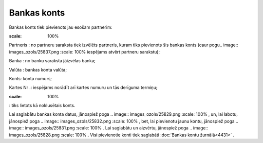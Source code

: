 .. 4440 Bankas konts**************** 
Bankas konts tiek pievienots jau esošam partnerim:



.. image:: images_ozols/25840.png
:scale: 100%




Partneris : no partneru saraksta tiek izvēlēts partneris, kuram tiks
pievienots šis bankas konts (caur pogu.. image::
images_ozols/25837.png
:scale: 100%
iespējams atvērt partneru sarakstu);

Banka : no banku saraksta jāizvēlas banka;

Valūta : bankas konta valūta;

Konts: konta numurs;

Kartes Nr .: iespējams norādīt arī kartes numuru un tās derīguma
termiņu;

.. image:: images_ozols/25841.png
:scale: 100%
: tiks lietots kā noklusētais konts.

Lai saglabātu bankas konta datus, jānospiež poga .. image::
images_ozols/25829.png
:scale: 100%
, un, lai labotu, jānospiež poga .. image:: images_ozols/25832.png
:scale: 100%
, bet, lai pievienotu jaunu kontu, jānospiež poga .. image::
images_ozols/25831.png
:scale: 100%
. Lai saglabātu un aizvērtu, jānospiež poga .. image::
images_ozols/25828.png
:scale: 100%
. Visi pievienotie konti tiek saglabāti :doc:`Bankas kontu
žurnālā<4431>` .

 